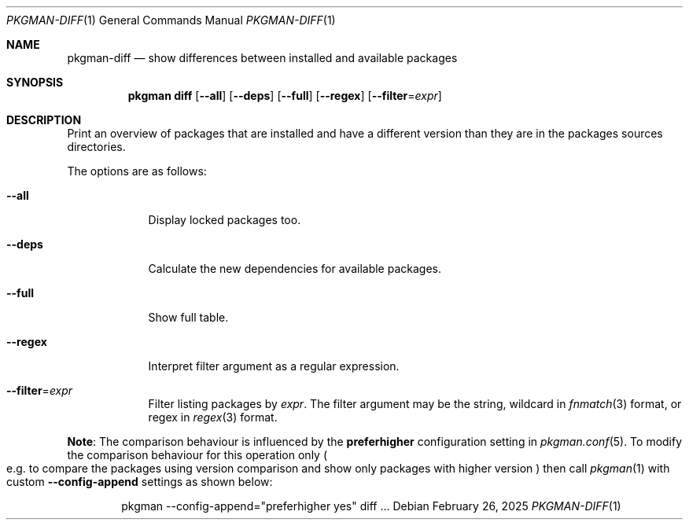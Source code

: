 .\" pkgman-diff(1) manual page
.\" See COPYING and COPYRIGHT files for corresponding information.
.Dd February 26, 2025
.Dt PKGMAN-DIFF 1
.Os
.\" ==================================================================
.Sh NAME
.Nm pkgman-diff
.Nd show differences between installed and available packages
.\" ==================================================================
.Sh SYNOPSIS
.Nm pkgman
.Cm diff
.Op Fl \-all
.Op Fl \-deps
.Op Fl \-full
.Op Fl \-regex
.Op Fl \-filter Ns = Ns Ar expr
.\" ==================================================================
.Sh DESCRIPTION
Print an overview of packages that are installed and have a different
version than they are in the packages sources directories.
.Pp
The options are as follows:
.Bl -tag -width XXXXXXX
.It Fl \-all
Display locked packages too.
.It Fl \-deps
Calculate the new dependencies for available packages.
.It Fl \-full
Show full table.
.It Fl \-regex
Interpret filter argument as a regular expression.
.It Fl \-filter Ns = Ns Ar expr
Filter listing packages by
.Ar expr .
The filter argument may be the string, wildcard in
.Xr fnmatch 3
format, or regex in
.Xr regex 3
format.
.El
.Pp
.Sy Note :
The comparison behaviour is influenced by the
.Sy preferhigher
configuration setting in
.Xr pkgman.conf 5 .
To modify the comparison behaviour for this operation only
.Po
e.g. to compare the packages using version comparison and show only
packages with higher version
.Pc
then call
.Xr pkgman 1
with custom
.Fl \-config-append
settings as shown below:
.Bd -literal -offset indent
pkgman --config-append="preferhigher yes" diff ...
.Ed
.\" vim: cc=72 tw=70
.\" End of file.
